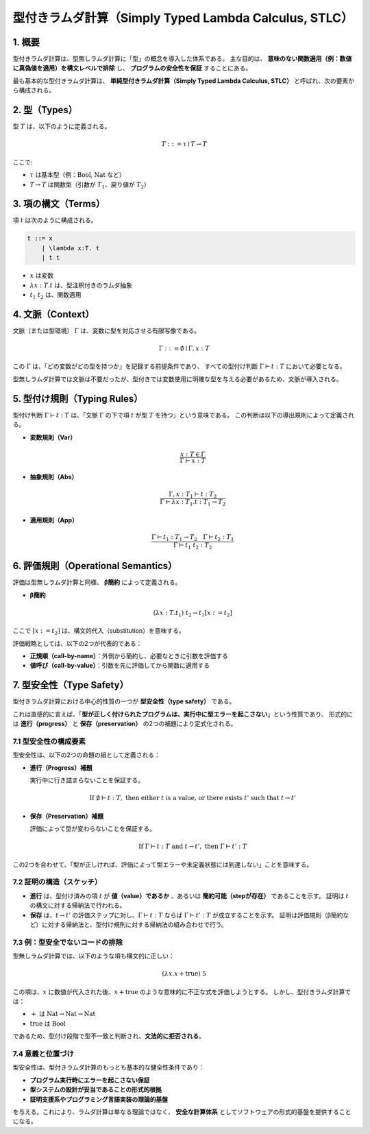 =======================================================
型付きラムダ計算（Simply Typed Lambda Calculus, STLC）
=======================================================

1. 概要
======
型付きラムダ計算は、型無しラムダ計算に「型」の概念を導入した体系である。  
主な目的は、 **意味のない関数適用（例：数値に真偽値を適用）を構文レベルで排除** し、 **プログラムの安全性を保証** することにある。

最も基本的な型付きラムダ計算は、 **単純型付きラムダ計算（Simply Typed Lambda Calculus, STLC）** と呼ばれ、次の要素から構成される。

2. 型（Types）
=============
型 :math:`T` は、以下のように定義される。

.. math::

   T ::= \tau \mid T \rightarrow T

ここで:

- :math:`\tau` は基本型（例：:math:`\text{Bool}`, :math:`\text{Nat}` など）
- :math:`T \rightarrow T` は関数型（引数が :math:`T_1`、戻り値が :math:`T_2`）

3. 項の構文（Terms）
==================
項 :math:`t` は次のように構成される。

.. code-block:: bnf

   t ::= x
       | \lambda x:T. t
       | t t

- :math:`x` は変数
- :math:`\lambda x:T. t` は、型注釈付きのラムダ抽象
- :math:`t_1 \; t_2` は、関数適用

4. 文脈（Context）
================
文脈（または型環境） :math:`\Gamma` は、変数に型を対応させる有限写像である。

.. math::

   \Gamma ::= \emptyset \mid \Gamma, x : T

この :math:`\Gamma` は、「どの変数がどの型を持つか」を記録する前提条件であり、  
すべての型付け判断 :math:`\Gamma \vdash t : T` において必要となる。

型無しラムダ計算では文脈は不要だったが、型付きでは変数使用に明確な型を与える必要があるため、文脈が導入される。

5. 型付け規則（Typing Rules）
===========================
型付け判断 :math:`\Gamma \vdash t : T` は、「文脈 :math:`\Gamma` の下で項 :math:`t` が型 :math:`T` を持つ」という意味である。  
この判断は以下の導出規則によって定義される。

- **変数規則（Var）**

  .. math::

     \frac{x : T \in \Gamma}{\Gamma \vdash x : T}

- **抽象規則（Abs）**

  .. math::

     \frac{\Gamma, x : T_1 \vdash t : T_2}{\Gamma \vdash \lambda x:T_1. t : T_1 \rightarrow T_2}

- **適用規則（App）**

  .. math::

     \frac{\Gamma \vdash t_1 : T_1 \rightarrow T_2 \quad \Gamma \vdash t_2 : T_1}{\Gamma \vdash t_1 \; t_2 : T_2}

6. 評価規則（Operational Semantics）
==================================
評価は型無しラムダ計算と同様、 **β簡約** によって定義される。

- **β簡約**

  .. math::

     (\lambda x:T. t_1) \; t_2 \rightarrow t_1[x := t_2]

ここで :math:`[x := t_2]` は、構文的代入（substitution）を意味する。

評価戦略としては、以下の2つが代表的である：

- **正規順（call-by-name）**：外側から簡約し、必要なときに引数を評価する
- **値呼び（call-by-value）**：引数を先に評価してから関数に適用する

7. 型安全性（Type Safety）
==========================

型付きラムダ計算における中心的性質の一つが **型安全性（type safety）** である。

これは直感的に言えば、「**型が正しく付けられたプログラムは、実行中に型エラーを起こさない**」という性質であり、  
形式的には **進行（progress）** と **保存（preservation）** の2つの補題により定式化される。

7.1 型安全性の構成要素
------------------------

型安全性は、以下の2つの命題の組として定義される：

- **進行（Progress）補題**

  実行中に行き詰まらないことを保証する。

  .. math::

     \text{If } \emptyset \vdash t : T, \text{ then either } t \text{ is a value, or there exists } t' \text{ such that } t \rightarrow t'

- **保存（Preservation）補題**

  評価によって型が変わらないことを保証する。

  .. math::

     \text{If } \Gamma \vdash t : T \text{ and } t \rightarrow t', \text{ then } \Gamma \vdash t' : T

この2つを合わせて、「型が正しければ、評価によって型エラーや未定義状態には到達しない」ことを意味する。

7.2 証明の構造（スケッチ）
----------------------------

- **進行** は、型付け済みの項 :math:`t` が **値（value）であるか** 、あるいは **簡約可能（stepが存在）** であることを示す。
  証明は :math:`t` の構文に対する帰納法で行われる。

- **保存** は、:math:`t \rightarrow t'` の評価ステップに対し、:math:`\Gamma \vdash t : T` ならば :math:`\Gamma \vdash t' : T` が成立することを示す。
  証明は評価規則（β簡約など）に対する帰納法と、型付け規則に対する帰納法の組み合わせで行う。

7.3 例：型安全でないコードの排除
---------------------------------

型無しラムダ計算では、以下のような項も構文的に正しい：

.. math::

   (\lambda x. x + \text{true}) \; 5

この項は、:math:`x` に数値が代入された後、:math:`x + \text{true}` のような意味的に不正な式を評価しようとする。  
しかし、型付きラムダ計算では：

- :math:`+` は :math:`\text{Nat} \rightarrow \text{Nat} \rightarrow \text{Nat}`
- :math:`\text{true}` は :math:`\text{Bool}`

であるため、型付け段階で型不一致と判断され、**文法的に拒否される**。

7.4 意義と位置づけ
---------------------

型安全性は、型付きラムダ計算のもっとも基本的な健全性条件であり：

- **プログラム実行時にエラーを起こさない保証**
- **型システムの設計が妥当であることの形式的根拠**
- **証明支援系やプログラミング言語実装の理論的基盤**

を与える。これにより、ラムダ計算は単なる理論ではなく、 **安全な計算体系** としてソフトウェアの形式的基盤を提供することになる。